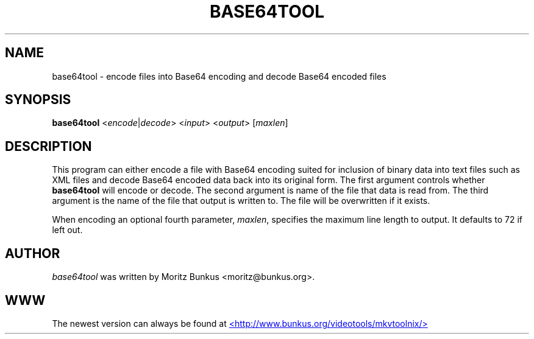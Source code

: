 .TH BASE64TOOL "1" "August 2005" "base64tool v1.5.5" "User Commands"


.SH NAME
base64tool \- encode files into Base64 encoding and decode Base64 encoded files


.SH SYNOPSIS
.B base64tool
<\fIencode\fR|\fIdecode\fR> <\fIinput\fR> <\fIoutput\fR> [\fImaxlen\fR]


.SH DESCRIPTION
.LP
This program can either encode a file with Base64 encoding suited for
inclusion of binary data into text files such as XML files and decode
Base64 encoded data back into its original form. The first argument
controls whether \fBbase64tool\fR will encode or decode. The second
argument is name of the file that data is read from. The third
argument is the name of the file that output is written to. The file
will be overwritten if it exists.
.LP
When encoding an optional fourth parameter, \fImaxlen\fR, specifies
the maximum line length to output. It defaults to 72 if left out.


.SH AUTHOR
.I base64tool
was written by Moritz Bunkus <moritz@bunkus.org>.
.SH WWW
The newest version can always be found at
.UR http://www.bunkus.org/videotools/mkvtoolnix/
<http://www.bunkus.org/videotools/mkvtoolnix/>
.UE
